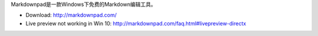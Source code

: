 Markdownpad是一款Windows下免费的Markdown编辑工具。

- Download: http://markdownpad.com/
- Live preview not working in Win 10: http://markdownpad.com/faq.html#livepreview-directx